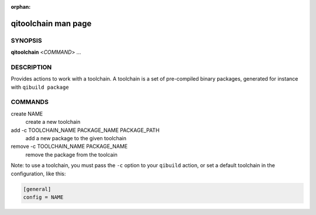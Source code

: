 :orphan:

qitoolchain man page
====================

SYNOPSIS
--------
**qitoolchain** <*COMMAND*> ...

DESCRIPTION
-----------

Provides actions to work with a toolchain.
A toolchain is a set of pre-compiled binary packages, generated
for instance with ``qibuild package``


COMMANDS
--------

create NAME
  create a new toolchain

add -c TOOLCHAIN_NAME PACKAGE_NAME PACKAGE_PATH
  add a new package to the given toolchain

remove -c TOOLCHAIN_NAME PACKAGE_NAME
  remove the package from the toolcain


Note: to use a toolchain, you must pass the ``-c`` option to your
``qibuild`` action, or set a default toolchain in the configuration, like
this:

.. code-block:: ini

  [general]
  config = NAME


